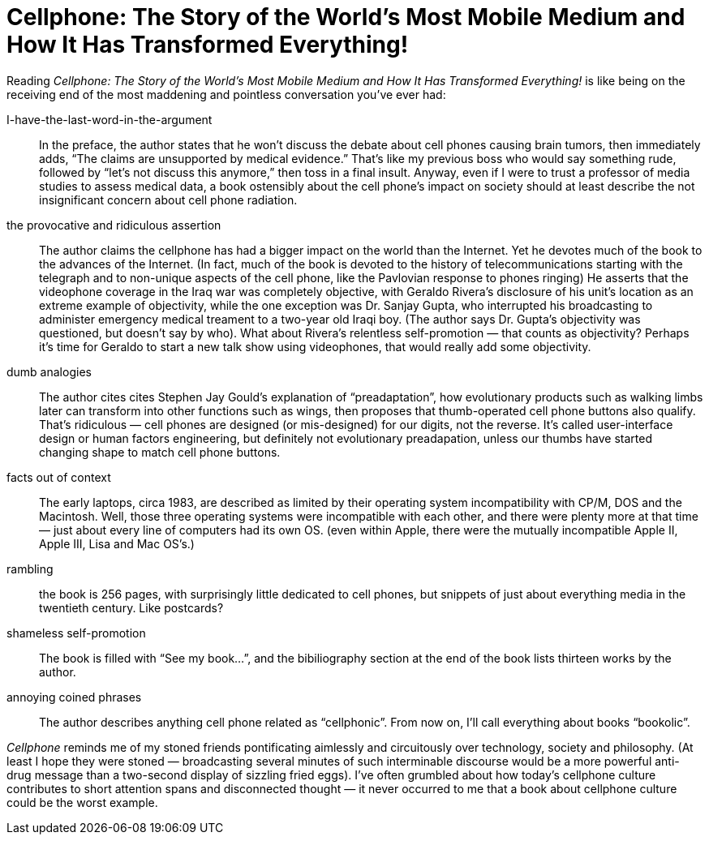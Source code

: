 = Cellphone: The Story of the World’s Most Mobile Medium and How It Has Transformed Everything!

Reading _Cellphone: The Story of the World’s Most Mobile Medium and How It Has Transformed Everything!_ is like being on the receiving end of the most maddening and pointless conversation you’ve ever had:

I-have-the-last-word-in-the-argument:: In the preface, the author states that he won’t discuss the debate about cell phones causing brain tumors, then immediately adds, “The claims are unsupported by medical evidence.” That’s like my previous boss who would say something rude, followed by “let’s not discuss this anymore,” then toss in a final insult. Anyway, even if I were to trust a professor of media studies to assess medical data, a book ostensibly about the cell phone’s impact on society should at least describe the not insignificant concern about cell phone radiation.

the provocative and ridiculous assertion:: The author claims the cellphone has had a bigger impact on the world than the Internet. Yet he devotes much of the book to the advances of the Internet. (In fact, much of the book is devoted to the history of telecommunications starting with the telegraph and to non-unique aspects of the cell phone, like the Pavlovian response to phones ringing) He asserts that the videophone coverage in the Iraq war was completely objective, with Geraldo Rivera’s disclosure of his unit’s location as an extreme example of objectivity, while the one exception was Dr. Sanjay Gupta, who interrupted his broadcasting to administer emergency medical treament to a two-year old Iraqi boy. (The author says Dr. Gupta’s objectivity was questioned, but doesn’t say by who). What about Rivera’s relentless self-promotion — that counts as objectivity? Perhaps it’s time for Geraldo to start a new talk show using videophones, that would really add some objectivity.

dumb analogies:: The author cites cites Stephen Jay Gould’s explanation of “preadaptation”, how evolutionary products such as walking limbs later can transform into other functions such as wings, then proposes that thumb-operated cell phone buttons also qualify. That’s ridiculous — cell phones are designed (or mis-designed) for our digits, not the reverse. It’s called user-interface design or human factors engineering, but definitely not evolutionary preadapation, unless our thumbs have started changing shape to match cell phone buttons.

facts out of context:: The early laptops, circa 1983, are described as limited by their operating system incompatibility with CP/M, DOS and the Macintosh. Well, those three operating systems were incompatible with each other, and there were plenty more at that time — just about every line of computers had its own OS. (even within Apple, there were the mutually incompatible Apple II, Apple III, Lisa and Mac OS’s.)

rambling:: the book is 256 pages, with surprisingly little dedicated to cell phones, but snippets of just about everything media in the twentieth century. Like postcards?

shameless self-promotion:: The book is filled with “See my book…”, and the bibiliography section at the end of the book lists thirteen works by the author.

annoying coined phrases:: The author describes anything cell phone related as “cellphonic”. From now on, I’ll call everything about books “bookolic”.

_Cellphone_ reminds me of my stoned friends pontificating aimlessly and circuitously over technology, society and philosophy. (At least I hope they were stoned — broadcasting several minutes of such interminable discourse would be a more powerful anti-drug message than a two-second display of sizzling fried eggs). I’ve often grumbled about how today’s cellphone culture contributes to short attention spans and disconnected thought — it never occurred to me that a book about cellphone culture could be the worst example.
